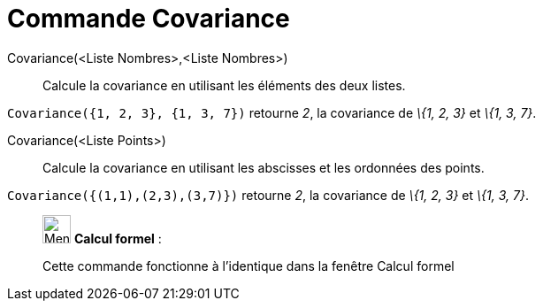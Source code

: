 = Commande Covariance
:page-en: commands/Covariance
ifdef::env-github[:imagesdir: /fr/modules/ROOT/assets/images]

Covariance(<Liste Nombres>,<Liste Nombres>)::
  Calcule la covariance en utilisant les éléments des deux listes.

[EXAMPLE]
====

`++Covariance({1, 2, 3}, {1, 3, 7})++` retourne _2_, la covariance de _\{1, 2, 3}_ et _\{1, 3, 7}_.

====

Covariance(<Liste Points>)::
  Calcule la covariance en utilisant les abscisses et les ordonnées des points.

[EXAMPLE]
====

`++Covariance({(1,1),(2,3),(3,7)})++` retourne _2_, la covariance de _\{1, 2, 3}_ et _\{1, 3, 7}_.

====

____________________________________________________________

image:32px-Menu_view_cas.svg.png[Menu view cas.svg,width=32,height=32] *Calcul formel* :

Cette commande fonctionne à l'identique dans la fenêtre Calcul formel

